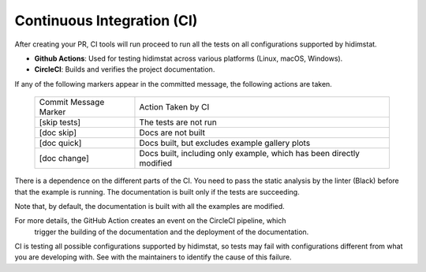 .. _developer_documentation_CI:

Continuous Integration (CI)
~~~~~~~~~~~~~~~~~~~~~~~~~~~
After creating your PR, CI tools will run proceed to run all the tests on all
configurations supported by hidimstat.

- **Github Actions**:
  Used for testing hidimstat across various platforms (Linux, macOS, Windows).
- **CircleCI**:
  Builds and verifies the project documentation.

If any of the following markers appear in the committed message, the following
actions are taken.

    ====================== ===================
    Commit Message Marker  Action Taken by CI
    ---------------------- -------------------
    [skip tests]           The tests are not run
    [doc skip]             Docs are not built
    [doc quick]            Docs built, but excludes example gallery plots
    [doc change]           Docs built, including only example, which has been directly modified
    ====================== ===================

There is a dependence on the different parts of the CI. You need to pass the
static analysis by the linter (Black) before that the example is running.
The documentation is built only if the tests are succeeding.

Note that, by default, the documentation is built with all the examples are modified.

For more details, the GitHub Action creates an event on the CircleCI pipeline, which
 trigger the building of the documentation and the deployment of the documentation.

CI is testing all possible configurations supported by hidimstat, so tests may fail
with configurations different from what you are developing with. See with the 
maintainers to identify the cause of this failure. 
